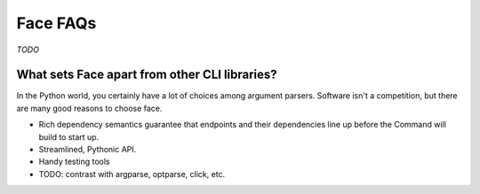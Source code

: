 Face FAQs
=========

*TODO*

What sets Face apart from other CLI libraries?
----------------------------------------------

In the Python world, you certainly have a lot of choices among
argument parsers. Software isn't a competition, but there are many
good reasons to choose face.

* Rich dependency semantics guarantee that endpoints and their dependencies
  line up before the Command will build to start up.
* Streamlined, Pythonic API.
* Handy testing tools
* TODO: contrast with argparse, optparse, click, etc.
